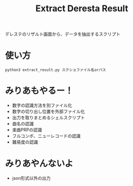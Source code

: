 #+title: Extract Deresta Result

デレステのリザルト画面から、データを抽出するスクリプト

* 使い方
#+BEGIN_EXAMPLE
python3 extract_result.py スクショファイル名orパス
#+END_EXAMPLE

* みりあもやるー！
- 数字の認識方法を別ファイル化
- 数字の切り出し位置を外部ファイル化
- 出力を取りまとめるシェルスクリプト
- 曲名の認識
- 楽曲PRPの認識
- フルコンボ、ニューレコードの認識
- 難易度の認識

* みりあやんないよ
- json形式以外の出力
